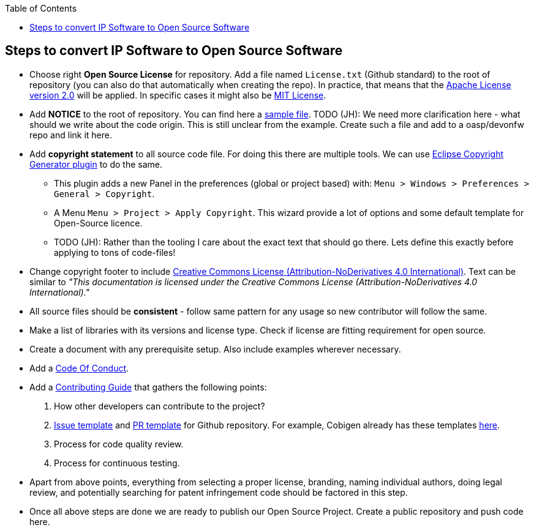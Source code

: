 :toc: macro
toc::[]

:doctype: book
:reproducible:
:source-highlighter: rouge
:listing-caption: Listing

== Steps to convert IP Software to Open Source Software 

* Choose right *Open Source License* for repository. Add a file named `License.txt` (Github standard) to the root of repository (you can also do that automatically when creating the repo). In practice, that means that the https://opensource.org/licenses/Apache-2.0[Apache License version 2.0] will be applied. In specific cases it might also be https://opensource.org/licenses/MIT[MIT License].
* Add *NOTICE* to the root of repository. You can find here a https://www.apache.org/licenses/example-NOTICE.txt[sample file]. TODO (JH): We need more clarification here - what should we write about the code origin. This is still unclear from the example. Create such a file and add to a oasp/devonfw repo and link it here.
* Add *copyright statement* to all source code file. For doing this there are multiple tools. We can use http://marketplace.eclipse.org/content/eclipse-copyright-generator[Eclipse Copyright Generator plugin] to do the same.
** This plugin adds a new Panel in the preferences (global or project based) with: `Menu > Windows > Preferences > General > Copyright`.
** A Menu `Menu > Project > Apply Copyright`. This wizard provide a lot of options and some default template for Open-Source licence. 
** TODO (JH): Rather than the tooling I care about the exact text that should go there. Lets define this exactly before applying to tons of code-files!
* Change copyright footer to include https://creativecommons.org/licenses/[Creative Commons License (Attribution-NoDerivatives 4.0 International)]. Text can be similar to _"This documentation is licensed under the Creative Commons License (Attribution-NoDerivatives 4.0 International)."_
* All source files should be *consistent* - follow same pattern for any usage so new contributor will follow the same.
* Make a list of libraries with its versions and license type. Check if license are fitting requirement for open source. 
* Create a document with any prerequisite setup. Also include examples wherever necessary.
* Add a https://github.com/devonfw/devon-guide/wiki/Contributing-Code-of-Conduct[Code Of Conduct]. 
* Add a https://github.com/devonfw/devon-guide/wiki/Contributing-Code[Contributing Guide] that gathers the following points: 
	1. How other developers can contribute to the project?
	2. https://help.github.com/articles/creating-an-issue-template-for-your-repository/[Issue template] and https://help.github.com/articles/creating-a-pull-request-template-for-your-repository/[PR template] for Github repository. For example, Cobigen already has these templates https://github.com/devonfw/tools-cobigen/tree/master/.github[here].
        3. Process for code quality review.
	4. Process for continuous testing. 
 
* Apart from above points, everything from selecting a proper license, branding, naming individual authors, doing legal review, and potentially searching for patent infringement code should be factored in this step.
* Once all above steps are done we are ready to publish our Open Source Project. Create a public repository and push code here.
